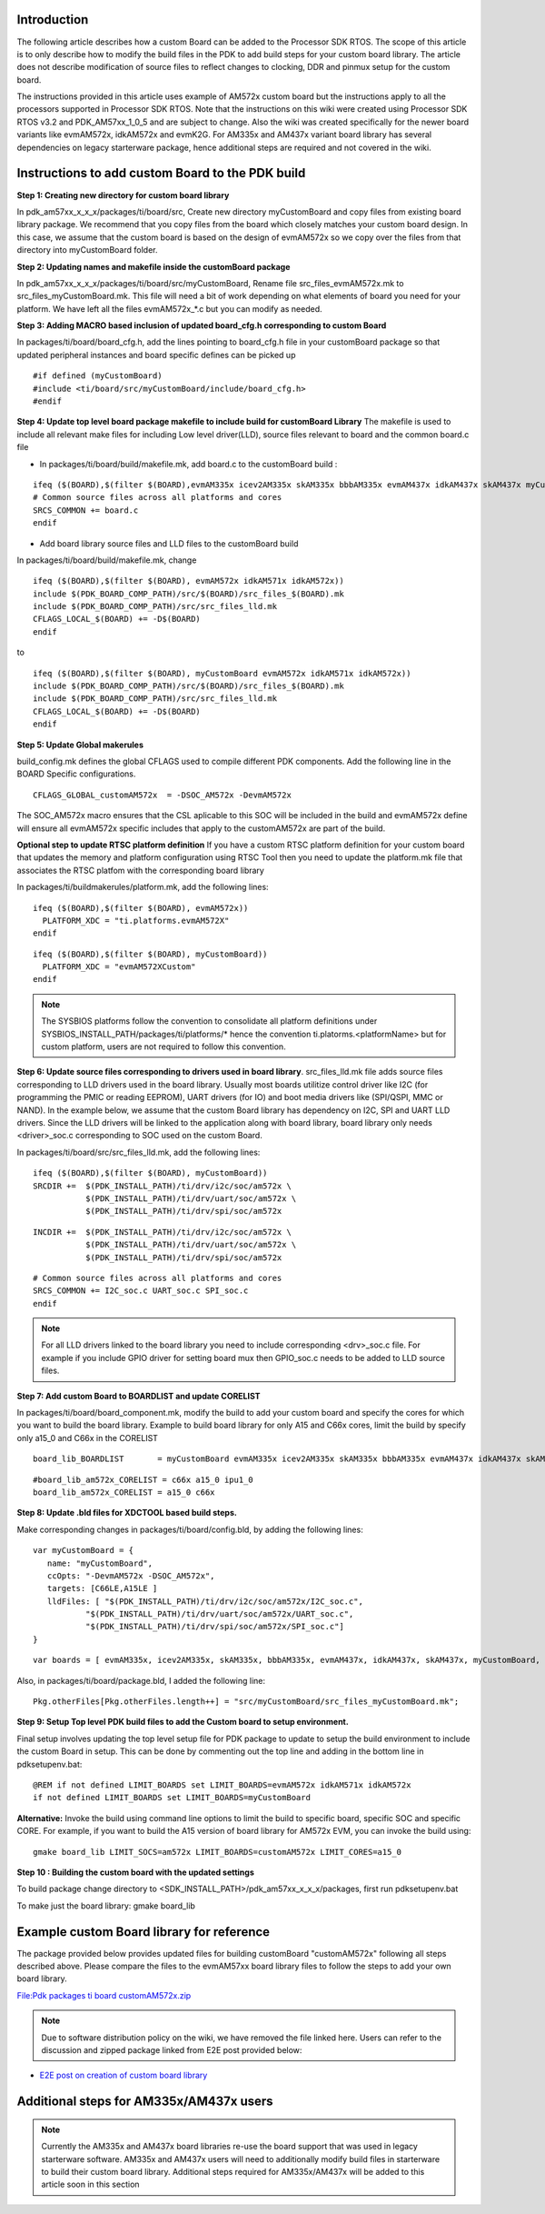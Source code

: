 .. http://processors.wiki.ti.com/index.php/Adding_Custom_Board_Library_Target_to_Processor_SDK_RTOS_makefiles

Introduction
^^^^^^^^^^^^^

The following article describes how a custom Board can be added to the
Processor SDK RTOS. The scope of this article is to only describe how to
modify the build files in the PDK to add build steps for your custom
board library. The article does not describe modification of source
files to reflect changes to clocking, DDR and pinmux setup for the
custom board.

The instructions provided in this article uses example of AM572x custom
board but the instructions apply to all the processors supported in
Processor SDK RTOS. Note that the instructions on this wiki were created
using Processor SDK RTOS v3.2 and PDK_AM57xx_1_0_5 and are subject to
change. Also the wiki was created specifically for the newer board
variants like evmAM572x, idkAM572x and evmK2G. For AM335x and AM437x
variant board library has several dependencies on legacy starterware
package, hence additional steps are required and not covered in the
wiki.

Instructions to add custom Board to the PDK build
^^^^^^^^^^^^^^^^^^^^^^^^^^^^^^^^^^^^^^^^^^^^^^^^^^

**Step 1: Creating new directory for custom board library**

In pdk_am57xx_x_x_x/packages/ti/board/src,
Create new directory myCustomBoard and copy files from existing board
library package. We recommend that you copy files from the board which
closely matches your custom board design. In this case, we assume that
the custom board is based on the design of evmAM572x so we copy over
the files from that directory into myCustomBoard folder.

**Step 2: Updating names and makefile inside the customBoard package**

In pdk_am57xx_x_x_x/packages/ti/board/src/myCustomBoard, Rename file
src_files_evmAM572x.mk to src_files_myCustomBoard.mk. This file will
need a bit of work depending on what elements of board you need for your
platform. We have left all the files evmAM572x_*.c but you can modify as
needed.

**Step 3: Adding MACRO based inclusion of updated board_cfg.h
corresponding to custom Board**

In packages/ti/board/board_cfg.h, add the lines pointing to board_cfg.h
file in your customBoard package so that updated peripheral instances
and board specific defines can be picked up

::

    #if defined (myCustomBoard)
    #include <ti/board/src/myCustomBoard/include/board_cfg.h>
    #endif

**Step 4: Update top level board package makefile to include build for
customBoard Library** The makefile is used to include all relevant make
files for including Low level driver(LLD), source files relevant to
board and the common board.c file

-  In packages/ti/board/build/makefile.mk, add board.c to the
   customBoard build :

::

    ifeq ($(BOARD),$(filter $(BOARD),evmAM335x icev2AM335x skAM335x bbbAM335x evmAM437x idkAM437x skAM437x myCustomBoard evmAM572x idkAM571x idkAM572x evmK2H evmK2K evmK2E evmK2L evmK2G iceK2G evmC6678 evmC6657))
    # Common source files across all platforms and cores
    SRCS_COMMON += board.c
    endif

-  Add board library source files and LLD files to the customBoard build

In packages/ti/board/build/makefile.mk, change

::

    ifeq ($(BOARD),$(filter $(BOARD), evmAM572x idkAM571x idkAM572x))
    include $(PDK_BOARD_COMP_PATH)/src/$(BOARD)/src_files_$(BOARD).mk
    include $(PDK_BOARD_COMP_PATH)/src/src_files_lld.mk
    CFLAGS_LOCAL_$(BOARD) += -D$(BOARD)
    endif

to

::

    ifeq ($(BOARD),$(filter $(BOARD), myCustomBoard evmAM572x idkAM571x idkAM572x))
    include $(PDK_BOARD_COMP_PATH)/src/$(BOARD)/src_files_$(BOARD).mk
    include $(PDK_BOARD_COMP_PATH)/src/src_files_lld.mk
    CFLAGS_LOCAL_$(BOARD) += -D$(BOARD)
    endif

**Step 5: Update Global makerules**

build_config.mk defines the global CFLAGS used to compile different PDK
components. Add the following line in the BOARD Specific configurations.

::

    CFLAGS_GLOBAL_customAM572x  = -DSOC_AM572x -DevmAM572x

The SOC_AM572x macro ensures that the CSL aplicable to this SOC will be
included in the build and evmAM572x define will ensure all evmAM572x
specific includes that apply to the customAM572x are part of the build.


**Optional step to update RTSC platform definition** If you have a
custom RTSC platform definition for your custom board that updates the
memory and platform configuration using RTSC Tool then you need to
update the platform.mk file that associates the RTSC platfom with the
corresponding board library

In packages/ti/buildmakerules/platform.mk, add the following lines:


::

     ifeq ($(BOARD),$(filter $(BOARD), evmAM572x))
       PLATFORM_XDC = "ti.platforms.evmAM572X"
     endif

::

     ifeq ($(BOARD),$(filter $(BOARD), myCustomBoard))
       PLATFORM_XDC = "evmAM572XCustom"
     endif

.. note::
   The SYSBIOS platforms follow the convention to consolidate all
   platform definitions under SYSBIOS_INSTALL_PATH/packages/ti/platforms/\*
   hence the convention ti.platorms.<platformName> but for custom platform,
   users are not required to follow this convention.

**Step 6: Update source files corresponding to drivers used in board
library**. src_files_lld.mk file adds source files corresponding to LLD
drivers used in the board library. Usually most boards utilitize control
driver like I2C (for programming the PMIC or reading EEPROM), UART
drivers (for IO) and boot media drivers like (SPI/QSPI, MMC or NAND). In
the example below, we assume that the custom Board library has
dependency on I2C, SPI and UART LLD drivers. Since the LLD drivers will
be linked to the application along with board library, board library
only needs <driver>_soc.c corresponding to SOC used on the custom Board.

In packages/ti/board/src/src_files_lld.mk, add the following lines:


::

    ifeq ($(BOARD),$(filter $(BOARD), myCustomBoard))
    SRCDIR +=  $(PDK_INSTALL_PATH)/ti/drv/i2c/soc/am572x \
               $(PDK_INSTALL_PATH)/ti/drv/uart/soc/am572x \
               $(PDK_INSTALL_PATH)/ti/drv/spi/soc/am572x

::

    INCDIR +=  $(PDK_INSTALL_PATH)/ti/drv/i2c/soc/am572x \
               $(PDK_INSTALL_PATH)/ti/drv/uart/soc/am572x \
               $(PDK_INSTALL_PATH)/ti/drv/spi/soc/am572x

::

    # Common source files across all platforms and cores
    SRCS_COMMON += I2C_soc.c UART_soc.c SPI_soc.c
    endif


.. note::
   For all LLD drivers linked to the board library you need to include
   corresponding <drv>_soc.c file. For example if you include GPIO driver
   for setting board mux then GPIO_soc.c needs to be added to LLD source
   files.

**Step 7: Add custom Board to BOARDLIST and update CORELIST**

In packages/ti/board/board_component.mk, modify the build to add your
custom board and specify the cores for which you want to build the board
library. Example to build board library for only A15 and C66x cores,
limit the build by specify only a15_0 and C66x in the CORELIST

::

    board_lib_BOARDLIST       = myCustomBoard evmAM335x icev2AM335x skAM335x bbbAM335x evmAM437x idkAM437x skAM437x evmAM572x idkAM571x idkAM572x evmK2H evmK2K evmK2E evmK2L evmK2G iceK2G \

::

    #board_lib_am572x_CORELIST = c66x a15_0 ipu1_0
    board_lib_am572x_CORELIST = a15_0 c66x

**Step 8: Update .bld files for XDCTOOL based build steps.**

Make corresponding changes in packages/ti/board/config.bld, by adding
the following lines:

::

    var myCustomBoard = {
       name: "myCustomBoard",
       ccOpts: "-DevmAM572x -DSOC_AM572x",
       targets: [C66LE,A15LE ]
       lldFiles: [ "$(PDK_INSTALL_PATH)/ti/drv/i2c/soc/am572x/I2C_soc.c",
               "$(PDK_INSTALL_PATH)/ti/drv/uart/soc/am572x/UART_soc.c",
               "$(PDK_INSTALL_PATH)/ti/drv/spi/soc/am572x/SPI_soc.c"]
    }

::

    var boards = [ evmAM335x, icev2AM335x, skAM335x, bbbAM335x, evmAM437x, idkAM437x, skAM437x, myCustomBoard, evmAM572x, idkAM571x, idkAM572x, evmK2H, evmK2K, evmK2E, evmK2L, evmK2G, evmC6678, evmC6657 ];

Also, in packages/ti/board/package.bld, I added the following line:

::

    Pkg.otherFiles[Pkg.otherFiles.length++] = "src/myCustomBoard/src_files_myCustomBoard.mk";


**Step 9: Setup Top level PDK build files to add the Custom board to
setup environment.**

Final setup involves updating the top level setup file for PDK package
to update to setup the build environment to include the custom Board in
setup. This can be done by commenting out the top line and adding in the
bottom line in pdksetupenv.bat:


::

    @REM if not defined LIMIT_BOARDS set LIMIT_BOARDS=evmAM572x idkAM571x idkAM572x
    if not defined LIMIT_BOARDS set LIMIT_BOARDS=myCustomBoard

**Alternative:** Invoke the build using command line options to limit
the build to specific board, specific SOC and specific CORE. For
example, if you want to build the A15 version of board library for
AM572x EVM, you can invoke the build using:

::

    gmake board_lib LIMIT_SOCS=am572x LIMIT_BOARDS=customAM572x LIMIT_CORES=a15_0



**Step 10 : Building the custom board with the updated settings**

To build package change directory to
<SDK_INSTALL_PATH>/pdk_am57xx_x_x_x/packages, first run pdksetupenv.bat

To make just the board library: gmake board_lib


Example custom Board library for reference
^^^^^^^^^^^^^^^^^^^^^^^^^^^^^^^^^^^^^^^^^^

The package provided below provides updated files for building
customBoard "customAM572x" following all steps described above. Please
compare the files to the evmAM57xx board library files to follow the
steps to add your own board library.

`File:Pdk packages ti board
customAM572x.zip </index.php?title=Special:Upload&wpDestFile=Pdk_packages_ti_board_customAM572x.zip>`__

.. note::
   Due to software distribution policy on the wiki, we have removed the
   file linked here. Users can refer to the discussion and zipped package
   linked from E2E post provided below:

-  `E2E post on creation of custom board
   library <https://e2e.ti.com/support/arm/sitara_arm/f/791/p/555022/2040948#pi316653=2>`__

Additional steps for AM335x/AM437x users
^^^^^^^^^^^^^^^^^^^^^^^^^^^^^^^^^^^^^^^^

.. note::
   Currently the AM335x and AM437x board libraries re-use the board support
   that was used in legacy starterware software. AM335x and AM437x users
   will need to additionally modify build files in starterware to build
   their custom board library. Additional steps required for AM335x/AM437x
   will be added to this article soon in this section

